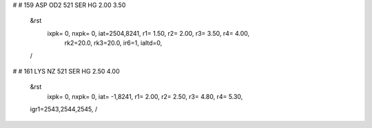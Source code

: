 #
#  159  ASP  OD2   521  SER  HG      2.00   3.50
 &rst
  ixpk= 0, nxpk= 0, iat=2504,8241, r1= 1.50, r2= 2.00, r3= 3.50, r4= 4.00, 
      rk2=20.0, rk3=20.0, ir6=1, ialtd=0,
 /
#
#  161  LYS  NZ    521  SER  HG      2.50   4.00
 &rst
  ixpk= 0, nxpk= 0, iat=  -1,8241, r1= 2.00, r2= 2.50, r3= 4.80, r4= 5.30,
 igr1=2543,2544,2545,
 /
